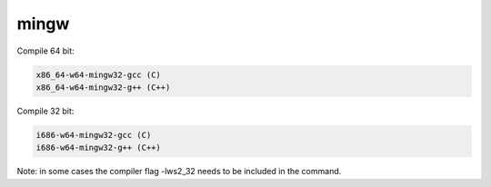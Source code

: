 #####
mingw
#####

Compile 64 bit:

.. code-block:: bash

    x86_64-w64-mingw32-gcc (C)
    x86_64-w64-mingw32-g++ (C++)

Compile 32 bit:

.. code-block:: bash

    i686-w64-mingw32-gcc (C)
    i686-w64-mingw32-g++ (C++)

Note: in some cases the compiler flag -lws2_32 needs to be included in the command.
